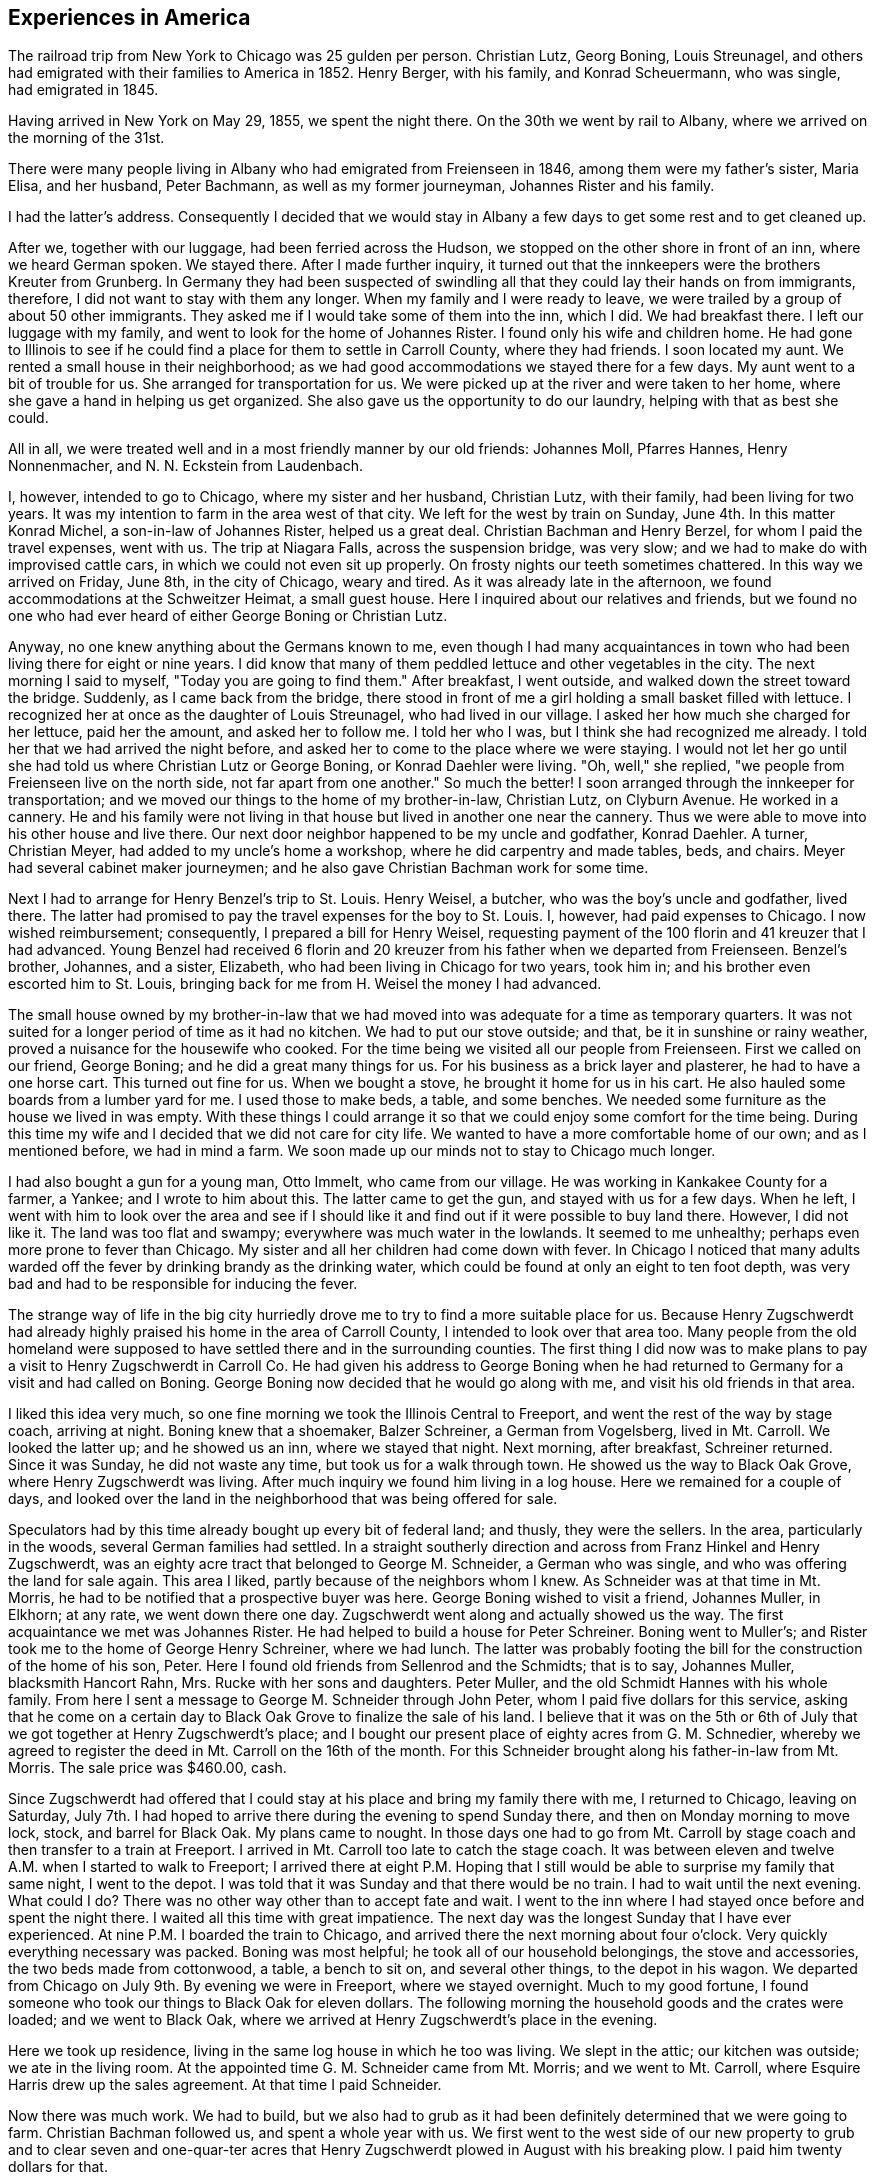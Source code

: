 == Experiences in America

The railroad trip from New York to Chicago was
25 gulden per person. Christian Lutz, Georg Boning, Louis
Streunagel, and others had emigrated with their families
to America in 1852. Henry Berger, with his family, and
Konrad Scheuermann, who was single, had emigrated in 1845.

Having arrived in New York on May 29, 1855, we
spent the night there. On the 30th we went by rail to
Albany, where we arrived on the morning of the 31st.

There were many people living in Albany who had emigrated
from Freienseen in 1846, among them were my father's
sister, Maria Elisa, and her husband, Peter Bachmann, as well
as my former journeyman, Johannes Rister and his family.

I had the latter's address. Consequently I decided that
we would stay in Albany a few days to get some rest and to
get cleaned up.

After we, together with our luggage, had been
ferried across the Hudson, we stopped on the other shore
in front of an inn, where we heard German spoken. We
stayed there. After I made further inquiry, it turned out
that the innkeepers were the brothers Kreuter from Grunberg.
In Germany they had been suspected of swindling all that
they could lay their hands on from immigrants, therefore, I
did not want to stay with them any longer. When my family
and I were ready to leave, we were trailed by a group of
about 50 other immigrants. They asked me if I would take
some of them into the inn, which I did. We had breakfast
there. I left our luggage with my family, and went to look
for the home of Johannes Rister. I found only his wife and
children home. He had gone to Illinois to see if he could
find a place for them to settle in Carroll County, where
they had friends. I soon located my aunt. We rented a
small house in their neighborhood; as we had good
accommodations we stayed there for a few days. My aunt went to a
bit of trouble for us. She arranged for transportation for
us. We were picked up at the river and were taken to her
home, where she gave a hand in helping us get organized.
She also gave us the opportunity to do our laundry, helping
with that as best she could.

All in all, we were treated well and in a most
friendly manner by our old friends: Johannes Moll, Pfarres
Hannes, Henry Nonnenmacher, and N. N. Eckstein from
Laudenbach.

I, however, intended to go to Chicago, where my
sister and her husband, Christian Lutz, with their family,
had been living for two years. It was my intention to farm
in the area west of that city. We left for the west by
train on Sunday, June 4th. In this matter Konrad Michel, a
son-in-law of Johannes Rister, helped us a great deal.
Christian Bachman and Henry Berzel, for whom I paid the
travel expenses, went with us. The trip at Niagara Falls,
across the suspension bridge, was very slow; and we had to
make do with improvised cattle cars, in which we could not
even sit up properly. On frosty nights our teeth sometimes
chattered. In this way we arrived on Friday, June 8th, in
the city of Chicago, weary and tired. As it was already
late in the afternoon, we found accommodations at the
Schweitzer Heimat, a small guest house. Here I inquired
about our relatives and friends, but we found no one who
had ever heard of either George Boning or Christian Lutz.

Anyway, no one knew anything about the Germans
known to me, even though I had many acquaintances in town
who had been living there for eight or nine years. I did
know that many of them peddled lettuce and other
vegetables in the city. The next morning I said to myself,
"Today you are going to find them." After breakfast, I went
outside, and walked down the street toward the bridge.
Suddenly, as I came back from the bridge, there stood in
front of me a girl holding a small basket filled with
lettuce. I recognized her at once as the daughter of Louis
Streunagel, who had lived in our village. I asked her
how much she charged for her lettuce, paid her the amount,
and asked her to follow me. I told her who I was, but I
think she had recognized me already. I told her that we
had arrived the night before, and asked her to come to
the place where we were staying. I would not let her go
until she had told us where Christian Lutz or George
Boning, or Konrad Daehler were living. "Oh, well," she
replied, "we people from Freienseen live on the north
side, not far apart from one another." So much the
better! I soon arranged through the innkeeper for
transportation; and we moved our things to the home of my
brother-in-law, Christian Lutz, on Clyburn Avenue. He worked in a
cannery. He and his family were not living in that house
but lived in another one near the cannery. Thus we were
able to move into his other house and live there. Our
next door neighbor happened to be my uncle and godfather,
Konrad Daehler. A turner, Christian Meyer, had added to
my uncle's home a workshop, where he did carpentry and
made tables, beds, and chairs. Meyer had several cabinet
maker journeymen; and he also gave Christian Bachman work
for some time.

Next I had to arrange for Henry Benzel's trip to
St. Louis. Henry Weisel, a butcher, who was the boy's
uncle and godfather, lived there. The latter had promised
to pay the travel expenses for the boy to St. Louis. I,
however, had paid expenses to Chicago. I now wished
reimbursement; consequently, I prepared a bill for Henry
Weisel, requesting payment of the 100 florin and 41 kreuzer
that I had advanced. Young Benzel had received 6 florin
and 20 kreuzer from his father when we departed from
Freienseen. Benzel's brother, Johannes, and a sister,
Elizabeth, who had been living in Chicago for two years,
took him in; and his brother even escorted him to St.
Louis, bringing back for me from H. Weisel the money I
had advanced.

The small house owned by my brother-in-law that
we had moved into was adequate for a time as temporary
quarters. It was not suited for a longer period of time
as it had no kitchen. We had to put our stove outside;
and that, be it in sunshine or rainy weather, proved a
nuisance for the housewife who cooked. For the time
being we visited all our people from Freienseen. First we
called on our friend, George Boning; and he did a great
many things for us. For his business as a brick layer
and plasterer, he had to have a one horse cart. This
turned out fine for us. When we bought a stove, he
brought it home for us in his cart. He also hauled some
boards from a lumber yard for me. I used those to make
beds, a table, and some benches. We needed some
furniture as the house we lived in was empty. With these
things I could arrange it so that we could enjoy some
comfort for the time being. During this time my wife
and I decided that we did not care for city life. We
wanted to have a more comfortable home of our own; and
as I mentioned before, we had in mind a farm. We soon
made up our minds not to stay to Chicago much longer.

I had also bought a gun for a young man, Otto
Immelt, who came from our village. He was working in
Kankakee County for a farmer, a Yankee; and I wrote to
him about this. The latter came to get the gun, and
stayed with us for a few days. When he left, I went
with him to look over the area and see if I should like
it and find out if it were possible to buy land there.
However, I did not like it. The land was too flat and
swampy; everywhere was much water in the lowlands. It
seemed to me unhealthy; perhaps even more prone to fever
than Chicago. My sister and all her children had come
down with fever. In Chicago I noticed that many adults
warded off the fever by drinking brandy as the drinking
water, which could be found at only an eight to ten
foot depth, was very bad and had to be responsible for
inducing the fever.

The strange way of life in the big city
hurriedly drove me to try to find a more suitable place
for us. Because Henry Zugschwerdt had already highly
praised his home in the area of Carroll County, I
intended to look over that area too. Many people from
the old homeland were supposed to have settled there and
in the surrounding counties. The first thing I did now
was to make plans to pay a visit to Henry Zugschwerdt in
Carroll Co. He had given his address to George Boning
when he had returned to Germany for a visit and had called
on Boning. George Boning now decided that he would go
along with me, and visit his old friends in that area.

I liked this idea very much, so one fine morning
we took the Illinois Central to Freeport, and went the
rest of the way by stage coach, arriving at night. Boning
knew that a shoemaker, Balzer Schreiner, a German from
Vogelsberg, lived in Mt. Carroll. We looked the latter up;
and he showed us an inn, where we stayed that night. Next
morning, after breakfast, Schreiner returned. Since it was
Sunday, he did not waste any time, but took us for a walk
through town. He showed us the way to Black Oak Grove,
where Henry Zugschwerdt was living. After much inquiry we
found him living in a log house. Here we remained for a
couple of days, and looked over the land in the
neighborhood that was being offered for sale.

Speculators had by this time already bought up
every bit of federal land; and thusly, they were the
sellers. In the area, particularly in the woods, several
German families had settled. In a straight southerly
direction and across from Franz Hinkel and Henry Zugschwerdt,
was an eighty acre tract that belonged to George M. Schneider,
a German who was single, and who was offering the land for
sale again. This area I liked, partly because of the
neighbors whom I knew. As Schneider was at that time in Mt.
Morris, he had to be notified that a prospective buyer was
here. George Boning wished to visit a friend, Johannes
Muller, in Elkhorn; at any rate, we went down there one day.
Zugschwerdt went along and actually showed us the way. The
first acquaintance we met was Johannes Rister. He had helped
to build a house for Peter Schreiner. Boning went to Muller's;
and Rister took me to the home of George Henry Schreiner,
where we had lunch. The latter was probably footing the bill
for the construction of the home of his son, Peter. Here I
found old friends from Sellenrod and the Schmidts; that is
to say, Johannes Muller, blacksmith Hancort Rahn, Mrs. Rucke
with her sons and daughters. Peter Muller, and the old
Schmidt Hannes with his whole family. From here I sent a
message to George M. Schneider through John Peter, whom I
paid five dollars for this service, asking that he come on
a certain day to Black Oak Grove to finalize the sale of his
land. I believe that it was on the 5th or 6th of July that
we got together at Henry Zugschwerdt's place; and I bought
our present place of eighty acres from G. M. Schnedier,
whereby we agreed to register the deed in Mt. Carroll on the
16th of the month. For this Schneider brought along his
father-in-law from Mt. Morris. The sale price was $460.00,
cash.

Since Zugschwerdt had offered that I could stay at
his place and bring my family there with me, I returned to
Chicago, leaving on Saturday, July 7th. I had hoped to
arrive there during the evening to spend Sunday there, and
then on Monday morning to move lock, stock, and barrel for
Black Oak. My plans came to nought. In those days one had
to go from Mt. Carroll by stage coach and then transfer to
a train at Freeport. I arrived in Mt. Carroll too late to
catch the stage coach. It was between eleven and twelve A.M.
when I started to walk to Freeport; I arrived there at eight
P.M. Hoping that I still would be able to surprise my family
that same night, I went to the depot. I was told that it was
Sunday and that there would be no train. I had to wait until
the next evening. What could I do? There was no other way
other than to accept fate and wait. I went to the inn where
I had stayed once before and spent the night there. I waited
all this time with great impatience. The next day was the
longest Sunday that I have ever experienced. At nine P.M. I
boarded the train to Chicago, and arrived there the next
morning about four o'clock. Very quickly everything
necessary was packed. Boning was most helpful; he took all of
our household belongings, the stove and accessories, the two
beds made from cottonwood, a table, a bench to sit on, and
several other things, to the depot in his wagon. We departed
from Chicago on July 9th. By evening we were in Freeport,
where we stayed overnight. Much to my good fortune, I found
someone who took our things to Black Oak for eleven dollars.
The following morning the household goods and the crates
were loaded; and we went to Black Oak, where we arrived at
Henry Zugschwerdt's place in the evening.

Here we took up residence, living in the same log
house in which he too was living. We slept in the attic;
our kitchen was outside; we ate in the living room. At the
appointed time G. M. Schneider came from Mt. Morris; and we
went to Mt. Carroll, where Esquire Harris drew up the sales
agreement. At that time I paid Schneider.

Now there was much work. We had to build, but we
also had to grub as it had been definitely determined that
we were going to farm. Christian Bachman followed us, and
spent a whole year with us. We first went to the west side
of our new property to grub and to clear seven and
one-quar-ter acres that Henry Zugschwerdt plowed in August with his
breaking plow. I paid him twenty dollars for that.

When we started to build, using the German way or
better yet, the Vogelsberg way, two stories so that we
would save on roof construction. It was difficult to get
lumber and shingles. We still had some fairly aged oak
logs. We began to hew them in square shape and to cut them
into six inch timbers. The size of our building would have
to depend on the amount of lumber we were able to find. It
turned out that the building was to measure 24 feet long by
13 feet wide. We three, our son, Henry, Christian Bachman,
and I were long busy at this job for we had to do our own
calking and chinking. There was no bricklaying as it was
impossible to get any bricks. We spent almost two months
doing the carpentry; it was the end of October before
everything was done. A cellar was provided, but the house was
set on oaken blocks. The windows I obtained from a sawmill
company in Mt. Carroll; the lumber I got from Arvin, from
whom Fritz Queckboerner had bought his land earlier, and who
had built himself a shanty. From these I made roofing
lumber and did the carpentry as long as the materials lasted.
Roof shingles we got from the mill in Mt. Carroll.

This time was one of the worst in my whole life
because my wife as well as our son, Louis, came down with
the ague. They were lying in the Zugschwerdt beds, or
rather I should say, in the attic on sacks stuffed with
straw. My wife was deathly ill. Daughter Wilhelmina
cared for her; and John Hochstetter, who lived in Mt.
Carroll, was our doctor. Louis was not as seriously ill,
but his eyes were infected again; and that frightened me.
Those were hard days while we were building. I always
kept my eyes on the path that ran from our construction
site to the Zugschwerdt log house. Any moment I thought
I would see someone come to bring me terrible news.
Providence was merciful; and with time things turned for
the better. The fever did not leave my wife completely
until May or June of the next year, 1856. In the late
fall of 1855 Jacob Hartman took pity on us, and covered
the walls with mortar made of straw and clay. Jacob
Hartman was a bricklayer from Golzenheim, who had come
across the ocean several weeks after us. He arrived in
Black Oak at approximately the same time and was living
in a log house with K. Hild. The weather was good for
fall; and the mortar walls dried out well. We moved
into the house on the 9th of November. Even the chimney
had been constructed out of mortar with a board covering.
We were happy to be in our new home even though it was
in a sort of raw stage. For the winter it had to do.
We had plenty of wood for heating purposes; in fact, it
had to be used to get it out of the way.

To return to the subject of Johannes Rister. He,
himself, worked in Elkhorn with his Vogelsberg acquaintances.
His family had remained in Albany, N. Y. In the late summer
he brought them to Elkhorn, and they lived with Franz Hinkel,
who was single at that time. Rister became a pious and
religious man as he had associated himself with the Brethren
at Elkhorn. To demonstrate this, he sold me a cow for $30.00
cash. I took the cow home and tried to milk her but found
that was quite impossible because she kicked like the worst
kind of horse. He tried to make me believe that his niece,
the wife of Konrad Peter, had milked the cow for some time.
I bought from the senior Henry Zugschwerdt a pair of old
oxen and a still older wagon, so that we could enjoy a few
rides. Both items cost me $110.00. In checking into this,
I did find out, but too late, that he had overcharged me
approximately $40.00. Well, I thought, there is nothing
I can do about this now.

We had moved into our winter quarters and now had
to think about groceries for the months ahead. I got wheat
from Werner Zugschwerdt in exchange for building him a new
house. I also bought a hog, slaughtered, from Hamilton
Sterns for six cents a pound. We had for the winter enough
potatoes that we had acquired by working a potato field
belonging to N. N. Conn. The meat did not last us through
the winter so we had to buy more. We bought a quarter of
an ox from the elder Zugschwerdt. The money we had brought
with us from Germany now started to run short, and we had
to think about earning some more. We had approximately
700 to 800 dollars left, when we moved to Black Oak. The
boys had made some money in the summer working in the
threshing mills. In the fall they helped farmers with the
harvest. We built the aforementioned log house for Werner
Zugschwerdt the first winter. Luckily that first winter
was not too severe. Furthermore, we built several new
wooden sleds. Farmers brought us the wood that we cut and
used to make the sleds. The first sled we built for
ourselves; the second was built for N. N. Goldern, who paid
$5.00 for it.

So passed the first winter in our new homeland.
Together with other residents of Black Oak like Anton
Hinkel, the brothers Sylvester and George Wagner, and Karl
Geldmacher, we took the first steps to become citizens.
Spring wheat had to be sown on the seven and one-half
acres of ploughed land. I purchased the seed from our
neighbor, Dr. Stephenson, 15 bushels of it at $1.25 a
bushel. We also cleared and grubbed an additional ten acres
that were planted in June. Neighbor Hinkel had a piece of
land that he wanted plowed, so we went together and bought
a small plow. Each of us had a few oxen; and then we
started. The first crop on those 74 acres was very bad.
Weeds and brush had not yet decayed; we had plowed much
too late. We only got 374 bushels of wheat. The stand of
wheat had not been tall enough. Dr. Stephenson cut the
wheat with his reaper, for which we helped him by tying his
bundles. We had barely enough bread for now, but not for
the entire year. So, again we had to buy wheat for seeding
for the next year, 1857. This we bought from Adam Daggert.

I had allotted to Johannes Rister a piece of land
on the east side of our property, at his request. He was
obliged to clear it for use for three years; and I was to
attend to the fencing. There was not enough lumber to be
used for that, so we had to find something to use in its
place. We had provided fence posts enough, during the
winter, to fence three sides of a forty acre tract. The rest,
however, was lacking. I had seen, at Dr. Stephenson's, a
wire fence placed. I thought it best that I also buy wire,
but I did not have the money. Adam Daggert loaned me $100
at 15%; and I went to Chicago and bought enough to put up
a three wire fence. This fence did not do the job; the
cattle kept breaking through; and the oxen which in those
days roamed free at night, tore down the wire.

Franz Hinkel wanted at this time to be rid of the
Rister family. The latter, who had even less money than I,
had no choice but to build a home. He came to me; and
hauled onto the piece of land he was working, with my oxen,
some oak logs. These he cut into timbers of from five to
six inches as well as making necessary lumber for the roof,
and the flooring. He did not have any shingles. His
building site was the southest corner of our land, where he
remained for three years. In the meantime, his daughter, Anna
Elisa, and her husband, K. Michel, had also arrived here;
and they lived with them. Michel stayed one more year at
this place. Rister bought 80 acres west of our property;
and thus became our neighbor. He built a home and stables
near the road.

The winter of 1856-1857 was one of the worst I have
ever seen. From beginning to end there was lots of snow, on
top of which there was an icy crust of about three inches.
If one needed fire wood and wanted to get it with the oxen,
it took only three or four steps over the snow before all
broke through and could not go any farther. As the cattle
had no other protection than the piles of straw, and what
was worse, did not get much feed, many of them died. Thomas
Meier, for example, lost forty head. We lost both of our
cows, each of which had cost thirty dollars. We did have a
log-type barn for them and also slough hay, but there was no
bedding straw as that was scarce this cold winter. Our oxen
roamed the neighboring fields where they found corn stalks.
We, ourselves, had not grown any corn. Because of our
financial situation we were not able to buy any. Yet when we used
the oxen to work, we had to buy corn. Later we bought another
cow from Johannes Rister. I think it cost $32; and it was
a good animal. The boys and I also built a house for Henry
Traum, who paid us with a cow. That was in 1857.

Now and then we earned a little, as for example,
when we put a new roof on Franz Hinkel's log house or a
shed, for which several timbers had to be split because
they were too thick. That was in October, 1855. In the
spring of 1856 we did some building for Adam Daggert. Also
in the summer of 1856 we built for Werner Zugschwerdt the
log house into which he and his brother, Henry, and Anton
Hinkel, all three unmarried men, moved. Through the year
we manged to get along, rather poorly, with cash earnings.
One did not get to see much cash. People traded or
exchanged mutually, work for goods and vice versa.

In the spring of 1857 Konrad Horst and his family
arrived from Wohnfeld. They lived with us for several
months, and then bought 40 acres southwest of Albrechts
church. He felled several oaks at a place where our son,
Henry, built him a little house, German style, from the
limbs. He provided the beam construction himself. In
Germany Horst had been a bricklayer. On the northeast
corner of this lot Horst's aged father was buried. In 1856,
during July and August, we built for Henry Geisz a house
from oak timber that had been logged on his land. In between
times we worked at harvesting as long as it lasted. In
November, 1857, we built a new home for Konrad Rahn, a blacksmith
in Elkhorn; we used forest timber. The home was for his
tenants, Lust, basket weavers from Sellenrod; we were given
a cow in payment. For the elder Henry Zugschwerdt we also
built a new log house, for which we cut the timber.

It was in that year, 1857, in November, that Philip
Lang emigrated. He joined us and stayed with our family
during that winter. They remained through the spring, when
Lang and Kaspar Wagner from Einartshausen rented land from
Werner Zugschwerdt. They built themselves their residence
right there. For that purpose Lang had bought a few young
oxen from N. N. Bentschick. In that year I bought a few
oxen from N. N. Snow. They had been used by a man named
Dickenson, who had worked for Snow. The latter was not
present personally as he lived in Ohio. Dickenson plowed
the 80 acre tract of land on Snow's behalf. This was
located near the Fair Haven school house and was purchased in
the 1860's by Konrad Sack. The oxen cost about 80 dollars.
I can not remember the exact amount as they were not yet
half paid for. Snow, in addition, owned a piece of forest
land, of which eighty acres were to be fenced. Dickenson
asked me for rails and posts, which were to be made on
location. After that I was supposed to fence in the area.
I promised that the boys and I would attend to the matter.
I intended to pay for the oxen in this manner. I must have
worked off fifty dollars of the debt this way when there
was a rumor that Dickenson had disappeared suddenly. At
this my heart fell, like into my shoes. Shortly afterward,
Snow appeared on the scene. When I wanted to pay for the
oxen through my work on the fence, he turned me down,
saying that he too had lost a great deal through Dickenson.
He said that he could not get any thing from Dickenson and
would have to take over that 80 acre tract of land at a
loss if he were not to lose everything. So, what could I
do? Snow deferred payment until I could pay, but of course
not without interest. I went sadly on my way. For me that
was a costly experience.

At the beginning of the winter of 1858, Philip
Lang bought forty acres from Snow. The land bordered our
property on the east side and was a part of the school
land. He paid eight dollars an acre. On this he wanted
to build a house and live there himself. He did not have
any money other than the $30 his father had sent him from
Germany in March. We neighbors got Lang to take us to
Savanna one day; and for that $30 we bought boards, two by
fours, shingles, and windows, as much of these items as we
could get for the money that we had. Thresholds and the
thicker lumber my boys and I cut from oak trunks. We built
from all this a little house, 14 feet by 16 feet. I
provided my own food during the building, but later on
received $5.00 wages. I had promised to build the house; and
I kept my word even though he turned out not to be my friend
and called me incredible names. At one time I had given
Lang about ten bushels of potatoes as a gift. When he used
them up he wanted more, but I could not let him have any
more. I had taken several sacks full of them to Mt. Carroll
to a store to pay a debt, the groceries that I had used
during the winter. He became furious with me! He told
about me all kinds of things; none of which were true.
Still, I finished his house for him so that he could live
there. Later we became friends once more. In years
thereafter this pattern repeated itself frequently when not
every thing went according to his wishes.

In April, 1858, Henry Hoffman came from Freienseen
with his wife and seven year old son; they stayed with us
during the summer. He had already spent a year in Blue
Island, Ill., where he contracted a fever and had great
difficulty getting cured. Two weeks after the arrival of Hoffman,
N. N. Bissel arrived with his family. They had been sent to
us by my brother-in-law, Christian Lutz, from Chicago. Thus
we had two other families to room and board. The latter
family, however, I kept for only three weeks. I made a bed
for them from oak limbs and found a log house for them to
rent in Burr Oak. To Hoffman I gave some land and some seed
potatoes that he cultivated that summer. He had a good crop.
When the harvest was over, I dug a cellar for him right
across the road from Franz Hinkel. It measured ten feet
square. I asked him how much money he had left, and told
him I could build him a small house.  He had only $13, he
replied. I told him that that would cover the cost of a
roof and walls. We went to Savanna and bought $13 worth
of building materials. Then we went out to the neighboring
prairie and gathered enough oak timber to make a house,
12 x 14. It was enclosed all around with rough boards,
but I could cover only about half the roof with shingles.
Since the house was the usual post and beam German way, I
suggested to him "If you want to live in a warm place,
have your wife in her spare time, make the mortar and
you can put it the walls yourself." Incidentally,
Hoffman, as we did too, had to try and find work so that
he could make some money. Things went on as I thought
they would. I rented to him one and one-half acres of
land, on which he and his family must have remained for
four years. His daughter, Maria, was born in that little
home. In those days there were three families, not
counting ours, living on our land: Henry Hoffman's; Johannes
Rister, who in addition to his faddmily had his son-in-law,
Konrad Michel, and his wife living with them; and John
Bast. Bast lived along the road of our northest corner
and was a blacksmith. I had also built him a house, 14
x 16, from lumber he had purchased in Savanna for that
purpose.

Previously Bast had lived with the elder
Zugchwerdt. While there he also had a blacksmith shop.
On June 6, 1855 a tornado struck and blew down trees
and buildings in Black Oak. Zugschwerdt's log house,
in which Bast and his wife lived, as well as the smithy
were competely demolished. Consequently, he asked me
if I would permit him to live on our land, on which he
had rented an acre, until he could construct some new
buildings. He lived there until May 20, 1862; at noon
that day he died of consumption. The following year I
bought from his widow the buildings and blacksmith tools
for my son, Henry. Henry lived there with his wife,
Elisa, born Zugchwerdt, who died in giving birth to
their daughter, Lisa, in March, 1865.

The storm of June 6, 1858, had been so terrible
that the top half of Zugschwerdt's log house, that is to
say the part above the first story, with the roof, was
blown away along with all the household goods inside.
Crates with clothing in them were found one and a quarter
miles away.  The roof and the upper story were ten rods
away from the house that was still Standing. I had just
built for Joost from rough timber on his land the house
that is now, in 1886, owned by Adam Kohler. It was
finished on Saturday and he was planning to move in on
Monday. On that same morning everything had been blown
away by the storm of the day before. We found the shredded
and torn apart pieces scattered over a wide area. Karl
Geldmacher lived in a house made from boards. This was
toppled and blown about by the storm while he and his
family were still inside. As a result he was injured,
breaking his collar bone and being paralyzed for over a
year. These details are only examples.

I will now tell something about the Germans
living within a distance of three or four miles of our
neighborhood. Some of them we had met when we arrived
here; and many of them were people from Darmstadt in
Upper Hesse. Henry Zugschwerdt had a family composed of
two sons, Werner and Henry Jr., and three daughters, the
eldest of whom was married. Next door to his farm was
Franz Hinkel, a West Prussian, in those days still single,
on his farm. Those two were our next door neighbors. Two
miles away from us was Konrad Geisz and his family on a 40
acre tract of land that was still forested. Three quarter
miles to the west lived Konrad Hild and his half-brother,
Johannes Dietz, and their families. All three families
were from Ermenrod. Five miles northwest lived Adam
Daggert with his family as well as the widow Klein, who
lived not far from Dietz, with her family and her single
half-brother, Henry Weitzen. The latter and Daggert came
from around Alsfeld. Not far from Hild, Karl Schreiner
had located; he had come from Feldkrucke. N. N. Joost
from Ulrichstein and the aforementioned Jacob Hartman from
Golzenheim lived near Konrad Keil from Feldkrucke and
Ferdinand Ruppel, who came from near Alsfeld. Two miles
southwest lived his half-brother, Eberhard Pflug. Two
miles to the south were Konrad Seim from Sellenrod;
Konrad Friedrich, who was single; Johannes Friedrich, with
his wife, born Eckhard; and Henry Diehl, all from
Ruppertsburg. Diehl had a family; his wife was a daughter of the
elder Henry Zugschwerdt, who had made already seven trips
by sea. These people from Ruppertsburg all had crossed the
ocean with Zugschwerdt at one time or another. He had
brought them to this area because he had settled here
earlier; consequently, they had come here before us.

Christian Bachman had come here with us, and had
lived with us for one year. Philip Lang had also come with
us across the sea, but had gone first to Pittsburgh as a
locksmith. There he had been unable to support his family;
through our correspondence, he came here. Lang's home in
Germany had been Babenhausen. When we had been here a few
days Karl Geldmacher came with his family, accompanied by
his brother-in-law, Fritz Queckboerner, who also had his
family with him. They came here from New York, where they
had been tailors; and settled three miles west of us. A
brother of the latter, Phillip Queckboerner, a native of
Atzenheim and single, had come with us across the ocean
and had made his home close to us, a little to the south.
A number of people had come from Wurttemburg; among them
were the two brothers, Sylvester and George Wagner, and
A. A. Haag, who had settled in the area. These are the
Germans we met, with the exception of the Pennsylvania
Germans, who lived a little further south. They still
live in Fair Haven Township. Hild, Daggert, and Schreiner
live in Salem Township, where later on settled people who
had come from Vogelsberg, Einartshausen, and the villages
of Grunberg, Waiterschein, etc. Also Merbodt from the
Schmitte as well as some Prussians settled in that area.
In 1856 Henry Geisz and Johannes Eisfeller came with
their families from Ermenrod and settled at Black Oak.
Philip Birkenstock had come without his family; however,
he was able to provide them a home, so after two years
they came from Wohnfeld.

As concerns the native Yankees, they avoided
clearing the woodlands, so only two or three of them
became our neighbors. Anyway the Yankees are not very
numerous in our township; those who came settled on the
prairies. Several Pennsylvania German families were then
and are now living in our township. These Pennsylvanians,
whose ancestors came during the War for Independence, in
part from Hesse, in part from Wurttemburg, are peculiar
in that they still hold today German language and custom.
The language is mostly Wurttemburger in dialect. In many
counties in Pennsylvania, for example, in the city of
Reading in Berks County, German was still spoken in the
public schools in the 1850's. In Mt. Carroll Seminary
there was from 1858 until 1861 a professor, Paul Lorenzen,
born in Holstein, who taught literature and geology.
Coming from an old clerical family, he had held a ministry
himself, but in 1844, because of his ideas, he brought his
free thinking family, father, brothers, and sisters to
Davenport, Iowa. Our Paul later went to Pennsylvania and
married a widow in Reading. After that he returned, going
to Mt. Carroll as a professor. He came to preach to us at
Black Oak every two weeks on Sunday, beginning in 1859.
With this I must mention that although his wife was a
native American, she could not speak English, only German.

For the German settler one of the first things
was to get himself a home, even if he did not have any
cash. Since the land had been bought by speculators, they
were able to make huge profit. These Germans were what
these speculators with land and a desire to make money
were looking for. Hence they sold 40 acres to one, 80
acres to another, according to the buyer's wishes, at ten
to twelve dollars an acre at the rate of ten to fifteen
per cent interest. Our Germans were, however, good workers.
In clearing the land and in farming, they could usually by
the time they had been here the second year raise a crop of
wheat. They did need another source of income to make ends
meet until then. Also they had to pay for the first plowing
of the grubbed land; this was done by a man who had a large
plow and a team of oxen and had made this work his business.
He charged three or four dollars to plow an acre of land.
In the end diligence won out. In clearing away the brush,
the immigrants helped one another mutually; for depending
on whether the brush was tall or short, there was a charge
of from three to ten dollars to clear an acre. There was
also a difference depending on whether the ground were flat,
rocky, or swampy. On those occasions the skill that I had
learned in Germany as a surveyor and had brought with me to
my new homeland came again into respect and use. I surveyed
the cleared and plowed properties for those interested in
having this done; it served to protect them from litigation.
I received a small remuneration for this. Whoever did not
have the funds to pay, and there were very few who did,
worked for me in return.

NOTE: Here abruptly ends the narrative. Why did
Johann Konrad Daehler stop? What interrupted him? We can
only speculate, but we can say, with Albert H. Daehler,
that he had written as he had built -- well! +
Louis A. Daehler

TABLE OF APPROXIMATE EQUIVALENTS FOR MEASUREMENTS USED
IN THE TEXT

cord = a stack of wood 4 ft. high by 4 ft. wide by
8 ft. long

florin = 1 dollar and 60 cents

gulden = 48 cents

heller = 1/8 cent

kreuzer = % cent

lothen = 1/3 ounce

morgen = ,63]1 acres

ohm = 40 gallons

Yu = reamur; 30 r. = 103 degrees

simmer = 9/10 bushels
Lt.

II.

70
